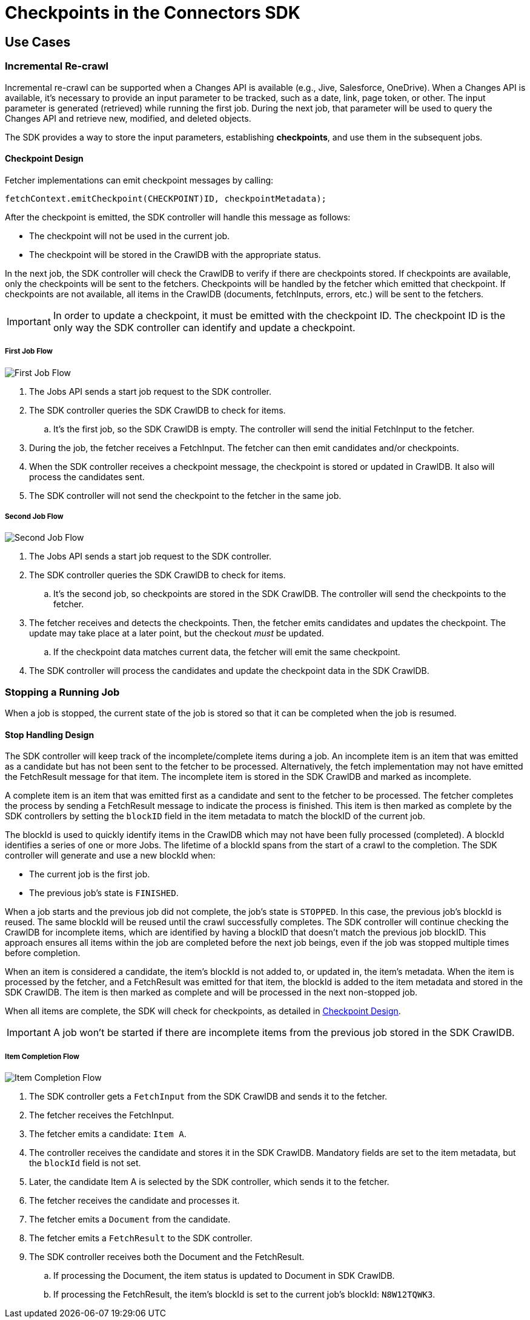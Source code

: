 = Checkpoints in the Connectors SDK

== Use Cases

=== Incremental Re-crawl

Incremental re-crawl can be supported when a Changes API is available (e.g., Jive, Salesforce, OneDrive). When a Changes API is available, it’s necessary to provide an input parameter to be tracked, such as a date, link, page token, or other. The input parameter is generated (retrieved) while running the first job. During the next job, that parameter will be used to query the Changes API and retrieve new, modified, and deleted objects.

The SDK provides a way to store the input parameters, establishing *checkpoints*, and use them in the subsequent jobs.

[[checkpoint-design]]
==== Checkpoint Design

Fetcher implementations can emit checkpoint messages by calling:

```
fetchContext.emitCheckpoint(CHECKPOINT)ID, checkpointMetadata);
```

After the checkpoint is emitted, the SDK controller will handle this message as follows:

* The checkpoint will not be used in the current job.
* The checkpoint will be stored in the CrawlDB with the appropriate status.

In the next job, the SDK controller will check the CrawlDB to verify if there are checkpoints stored. If checkpoints are available, only the checkpoints will be sent to the fetchers. Checkpoints will be handled by the fetcher which emitted that checkpoint. If checkpoints are not available, all items in the CrawlDB (documents, fetchInputs, errors, etc.) will be sent to the fetchers.

IMPORTANT:  In order to update a checkpoint, it must be emitted with the checkpoint ID. The checkpoint ID is the only way the SDK controller can identify and update a checkpoint.

===== First Job Flow

image:/assets/images/sdkcheck-1stflow.png[First Job Flow]

. The Jobs API sends a start job request to the SDK controller.
. The SDK controller queries the SDK CrawlDB to check for items.
.. It’s the first job, so the SDK CrawlDB is empty. The controller will send the initial FetchInput to the fetcher.
. During the job, the fetcher receives a FetchInput. The fetcher can then emit candidates and/or checkpoints.
. When the SDK controller receives a checkpoint message, the checkpoint is stored or updated in CrawlDB. It also will process the candidates sent.
. The SDK controller will not send the checkpoint to the fetcher in the same job.

===== Second Job Flow

image:/assets/images/sdkcheck-2ndflow.png[Second Job Flow]

. The Jobs API sends a start job request to the SDK controller.
. The SDK controller queries the SDK CrawlDB to check for items.
.. It’s the second job, so checkpoints are stored in the SDK CrawlDB. The controller will send the checkpoints to the fetcher.
. The fetcher receives and detects the checkpoints. Then, the fetcher emits candidates and updates the checkpoint. The update may take place at a later point, but the checkout _must_ be updated.
.. If the checkpoint data matches current data, the fetcher will emit the same checkpoint.
. The SDK controller will process the candidates and update the checkpoint data in the SDK CrawlDB.


=== Stopping a Running Job

When a job is stopped, the current state of the job is stored so that it can be completed when the job is resumed.

==== Stop Handling Design

The SDK controller will keep track of the incomplete/complete items during a job. An incomplete item is an item that was emitted as a candidate but has not been sent to the fetcher to be processed. Alternatively, the fetch implementation may not have emitted the FetchResult message for that item. The incomplete item is stored in the SDK CrawlDB and marked as incomplete.

A complete item is an item that was emitted first as a candidate and sent to the fetcher to be processed. The fetcher completes the process by sending a FetchResult message to indicate the process is finished. This item is then marked as complete by the SDK controllers by setting the `blockID` field in the item metadata to match the blockID of the current job.

The blockId is used to quickly identify items in the CrawlDB which may not have been fully processed (completed). A blockId identifies a series of one or more Jobs. The lifetime of a blockId spans from the start of a crawl to the completion. The SDK controller will generate and use a new blockId when:

* The current job is the first job.
* The previous job’s state is `FINISHED`.

When a job starts and the previous job did not complete, the job's state is `STOPPED`. In this case, the previous job's blockId is reused. The same blockId will be reused until the crawl successfully completes. The SDK controller will continue checking the CrawlDB for incomplete items, which are identified by having a blockID that doesn't match the previous job blockID. This approach ensures all items within the job are completed before the next job beings, even if the job was stopped multiple times before completion.

When an item is considered a candidate, the item's blockId is not added to, or updated in, the item’s metadata. When the item is processed by the fetcher, and a FetchResult was emitted for that item, the blockId is added to the item metadata and stored in the SDK CrawlDB. The item is then marked as complete and will be processed in the next non-stopped job.

When all items are complete, the SDK will check for checkpoints, as detailed in <<checkpoint-design, Checkpoint Design>>.

IMPORTANT: A job won’t be started if there are incomplete items from the previous job stored in the SDK CrawlDB.

===== Item Completion Flow
image:/assets/images/sdkcheck-itemcomplete.png[Item Completion Flow]

. The SDK controller gets a `FetchInput` from the SDK CrawlDB and sends it to the fetcher.
. The fetcher receives the FetchInput.
. The fetcher emits a candidate: `Item A`.
. The controller receives the candidate and stores it in the SDK CrawlDB. Mandatory fields are set to the item metadata, but the `blockId` field is not set.
. Later, the candidate Item A is selected by the SDK controller, which sends it to the fetcher.
. The fetcher receives the candidate and processes it.
. The fetcher emits a `Document` from the candidate.
. The fetcher emits a `FetchResult` to the SDK controller.
. The SDK controller receives both the Document and the FetchResult.
.. If processing the Document, the item status is updated to Document in SDK CrawlDB.
.. If processing the FetchResult, the item's blockId is set to the current job's blockId: `N8W12TQWK3`.
